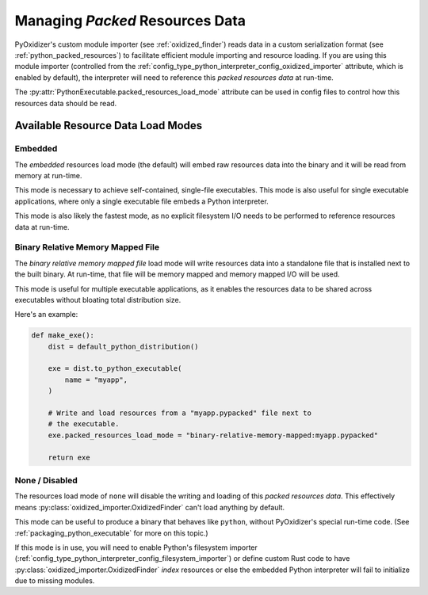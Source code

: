 .. py:currentmodule:: starlark_pyoxidizer

.. _packaging_resources_data:

================================
Managing *Packed* Resources Data
================================

PyOxidizer's custom module importer (see :ref:`oxidized_finder`) reads
data in a custom serialization format (see :ref:`python_packed_resources`)
to facilitate efficient module importing and resource loading. If you
are using this module importer (controlled from the
:ref:`config_type_python_interpreter_config_oxidized_importer` attribute,
which is enabled by default), the interpreter will need to reference this
*packed resources data* at run-time.

The :py:attr:`PythonExecutable.packed_resources_load_mode` attribute
can be used in config files to control how this resources data should be
read.

Available Resource Data Load Modes
==================================

Embedded
--------

The *embedded* resources load mode (the default) will embed raw resources
data into the binary and it will be read from memory at run-time.

This mode is necessary to achieve self-contained, single-file executables.
This mode is also useful for single executable applications, where only
a single executable file embeds a Python interpreter.

This mode is also likely the fastest mode, as no explicit filesystem I/O
needs to be performed to reference resources data at run-time.

Binary Relative Memory Mapped File
----------------------------------

The *binary relative memory mapped file* load mode will write resources data
into a standalone file that is installed next to the built binary. At run-time,
that file will be memory mapped and memory mapped I/O will be used.

This mode is useful for multiple executable applications, as it enables
the resources data to be shared across executables without bloating total
distribution size.

Here's an example:

.. code-block:: python

   def make_exe():
       dist = default_python_distribution()

       exe = dist.to_python_executable(
           name = "myapp",
       )

       # Write and load resources from a "myapp.pypacked" file next to
       # the executable.
       exe.packed_resources_load_mode = "binary-relative-memory-mapped:myapp.pypacked"

       return exe

None / Disabled
---------------

The resources load mode of ``none`` will disable the writing and loading
of this *packed resources data*. This effectively means
:py:class:`oxidized_importer.OxidizedFinder`
can't load anything by default.

This mode can be useful to produce a binary that behaves like ``python``,
without PyOxidizer's special run-time code. (See
:ref:`packaging_python_executable` for more on this topic.)

If this mode is in use, you will need to enable Python's filesystem
importer (:ref:`config_type_python_interpreter_config_filesystem_importer`)
or define custom Rust code to have :py:class:`oxidized_importer.OxidizedFinder`
*index* resources or else the embedded Python interpreter will fail to
initialize due to missing modules.
